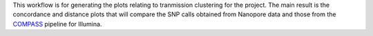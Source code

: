 This workflow is for generating the plots relating to tranmission clustering for the project.
The main result is the concordance and distance plots that will compare the SNP calls obtained from
Nanopore data and those from the `COMPASS`_ pipeline for Illumina.

.. _COMPASS: https://github.com/oxfordmmm/CompassCompact